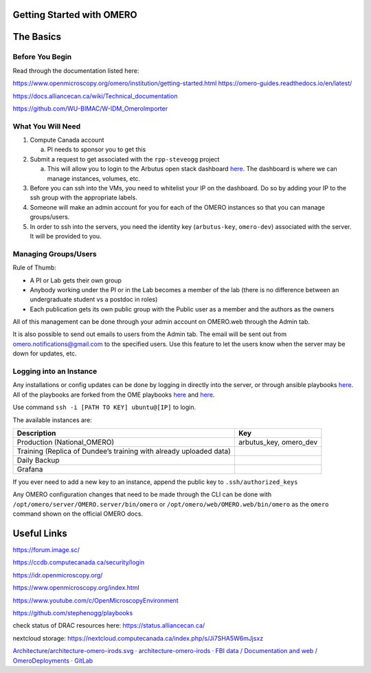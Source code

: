 Getting Started with OMERO
==========================

The Basics
==========

Before You Begin
----------------

Read through the documentation listed here:

https://www.openmicroscopy.org/omero/institution/getting-started.html
https://omero-guides.readthedocs.io/en/latest/

https://docs.alliancecan.ca/wiki/Technical_documentation

https://github.com/WU-BIMAC/W-IDM_OmeroImporter

What You Will Need
------------------

1. Compute Canada account

   a. PI needs to sponsor you to get this

2. Submit a request to get associated with the ``rpp-steveogg`` project

   a. This will allow you to login to the Arbutus open stack dashboard
      `here <https://arbutus.cloud.computecanada.ca/auth/login/>`__. The
      dashboard is where we can manage instances, volumes, etc.

3. Before you can ssh into the VMs, you need to whitelist your IP on the
   dashboard. Do so by adding your IP to the ssh group with the
   appropriate labels.
4. Someone will make an admin account for you for each of the OMERO
   instances so that you can manage groups/users.
5. In order to ssh into the servers, you need the identity key
   (``arbutus-key``, ``omero-dev``) associated with the server. It will
   be provided to you.

Managing Groups/Users
---------------------

Rule of Thumb:

-  A PI or Lab gets their own group
-  Anybody working under the PI or in the Lab becomes a member of the
   lab (there is no difference between an undergraduate student vs a
   postdoc in roles)
-  Each publication gets its own public group with the Public user as 
   a member and the authors as the owners

All of this management can be done through your admin account on
OMERO.web through the Admin tab.

It is also possible to send out emails to users from the Admin tab. The
email will be sent out from omero.notifications@gmail.com to the
specified users. Use this feature to let the users know when the server
may be down for updates, etc.

Logging into an Instance
------------------------

Any installations or config updates can be done by logging in directly
into the server, or through ansible playbooks
`here <https://github.com/stephenogg/playbooks>`__. All of the playbooks
are forked from the OME playbooks
`here <https://github.com/ome/prod-playbooks>`__ and
`here <https://github.com/ome/omero-deployment-examples>`__.

Use command ``ssh -i [PATH TO KEY] ubuntu@[IP]`` to login.

The available instances are:

+-----------------------+-----------------------+
| Description           | Key                   |
+=======================+=======================+
| Production            | arbutus_key,          |
| (National_OMERO)      | omero_dev             |
+-----------------------+-----------------------+
| Training (Replica of  |                       |
| Dundee’s training     |                       |
| with already uploaded |                       |
| data)                 |                       |
+-----------------------+-----------------------+
| Daily Backup          |                       |
+-----------------------+-----------------------+
| Grafana               |                       |
+-----------------------+-----------------------+

If you ever need to add a new key to an instance, append the public key
to ``.ssh/authorized_keys``

Any OMERO configuration changes that need to be made through the CLI can
be done with ``/opt/omero/server/OMERO.server/bin/omero`` or
``/opt/omero/web/OMERO.web/bin/omero`` as the ``omero`` command shown on
the official OMERO docs.

Useful Links
============

https://forum.image.sc/

https://ccdb.computecanada.ca/security/login

https://idr.openmicroscopy.org/

https://www.openmicroscopy.org/index.html

https://www.youtube.com/c/OpenMicroscopyEnvironment

https://github.com/stephenogg/playbooks

check status of DRAC resources here: https://status.alliancecan.ca/

nextcloud storage: https://nextcloud.computecanada.ca/index.php/s/Ji7SHA5W6mJjsxz

`Architecture/architecture-omero-irods.svg · architecture-omero-irods ·
FBI data / Documentation and web / OmeroDeployments ·
GitLab <https://gitlab.in2p3.fr/fbi-data/websites/OmeroDeployments/-/blob/architecture-omero-irods/Architecture/architecture-omero-irods.svg>`__
